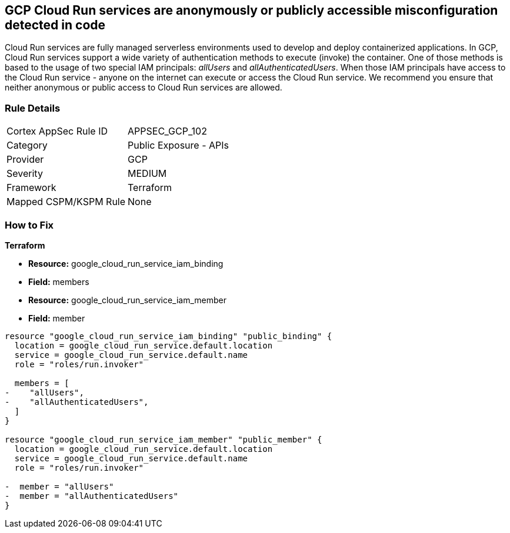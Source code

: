 == GCP Cloud Run services are anonymously or publicly accessible misconfiguration detected in code

Cloud Run services are fully managed serverless environments used to develop and deploy containerized applications.
In GCP, Cloud Run services support a wide variety of authentication methods to execute (invoke) the container.
One of those methods is based to the usage of two special IAM principals: _allUsers_ and _allAuthenticatedUsers_.
When those IAM principals have access to the Cloud Run service - anyone on the internet can execute or access the Cloud Run service.
We recommend you ensure that neither anonymous or public access to Cloud Run services are allowed.

=== Rule Details

[cols="1,2"]
|===
|Cortex AppSec Rule ID |APPSEC_GCP_102
|Category |Public Exposure - APIs
|Provider |GCP
|Severity |MEDIUM
|Framework |Terraform
|Mapped CSPM/KSPM Rule |None
|===
 

=== How to Fix


*Terraform* 


* *Resource:* google_cloud_run_service_iam_binding
* *Field:* members
* *Resource:* google_cloud_run_service_iam_member
* *Field:* member


[source,go]
----
resource "google_cloud_run_service_iam_binding" "public_binding" {
  location = google_cloud_run_service.default.location
  service = google_cloud_run_service.default.name
  role = "roles/run.invoker"

  members = [
-    "allUsers",
-    "allAuthenticatedUsers",
  ]
}

resource "google_cloud_run_service_iam_member" "public_member" {
  location = google_cloud_run_service.default.location
  service = google_cloud_run_service.default.name
  role = "roles/run.invoker"

-  member = "allUsers"
-  member = "allAuthenticatedUsers"
}
----
